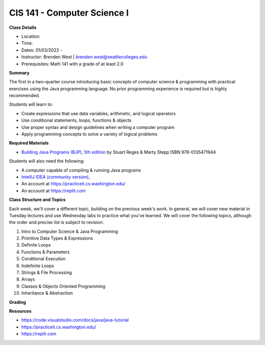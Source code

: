 CIS 141 - Computer Science I
----

**Class Details**

* Location:
* Time:
* Dates:  01/03/2022 -
* Instructor: Brenden West | brenden.west@seattlecolleges.edu
* Prerequisites: Math 141 with a grade of at least 2.0

**Summary**

The first in a two–quarter course introducing basic concepts of computer science & programming with practical exercises using the Java programming language. No prior programming experience is required but is highly recommended.

Students will learn to:

* Create expressions that use data variables, arithmetic, and logical operators
* Use conditional statements, loops, functions & objects 
* Use proper syntax and design guidelines when writing a computer program
* Apply programming concepts to solve a variety of logical problems

**Required Materials**

* `Building Java Programs (BJP), 5th edition <https://www.buildingjavaprograms.com/>`_ by Stuart Reges & Marty Stepp ISBN 978-0135471944

Students will also need the following:

* A computer capable of compiling & running Java programs
* `IntelliJ IDEA (community version) <https://www.jetbrains.com/idea/>`_,
* An account at https://practiceit.cs.washington.edu/
* An account at https://replit.com

**Class Structure and Topics**

Each week, we'll cover a different topic, building on the previous week's work. In general, we will cover new material in Tuesday lectures and use Wednesday labs to practice what you’ve learned. We will cover the following topics, although the order and precise list is subject to revision:

#. Intro to Computer Science & Java Programming
#. Primitive Data Types & Expressions
#. Definite Loops
#. Functions & Parameters
#. Conditional Execution
#. Indefinite Loops
#. Strings & File Processing
#. Arrays
#. Classes & Objects Oriented Programming
#. Inheritance & Abstraction


**Grading**


**Resources**

* https://code.visualstudio.com/docs/java/java-tutorial
* https://practiceit.cs.washington.edu/
* https://replit.com


